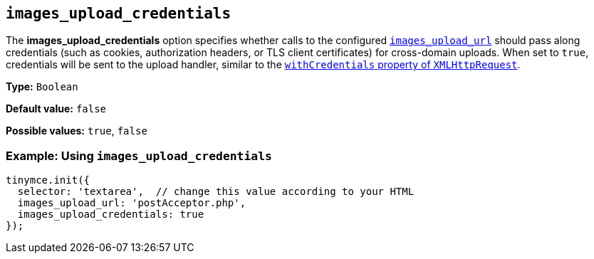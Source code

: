 [[images_upload_credentials]]
== `+images_upload_credentials+`

The *images_upload_credentials* option specifies whether calls to the configured xref:file-image-upload.adoc#images_upload_url[`+images_upload_url+`] should pass along credentials (such as cookies, authorization headers, or TLS client certificates) for cross-domain uploads. When set to `+true+`, credentials will be sent to the upload handler, similar to the https://developer.mozilla.org/en-US/docs/Web/API/XMLHttpRequest/withCredentials[`+withCredentials+` property of `+XMLHttpRequest+`].

*Type:* `+Boolean+`

*Default value:* `+false+`

*Possible values:* `+true+`, `+false+`

=== Example: Using `+images_upload_credentials+`

[source,js]
----
tinymce.init({
  selector: 'textarea',  // change this value according to your HTML
  images_upload_url: 'postAcceptor.php',
  images_upload_credentials: true
});
----
